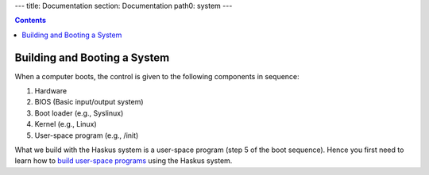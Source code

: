 ---
title: Documentation
section: Documentation
path0: system
---

.. contents::

Building and Booting a System
=============================

When a computer boots, the control is given to the following components in
sequence:

1. Hardware
2. BIOS (Basic input/output system)
3. Boot loader (e.g., Syslinux)
4. Kernel (e.g., Linux)
5. User-space program (e.g., /init)

What we build with the Haskus system is a user-space program (step 5 of the boot
sequence). Hence you first need to learn how to `build user-space programs
<booting/user_space>`_ using the Haskus system.
